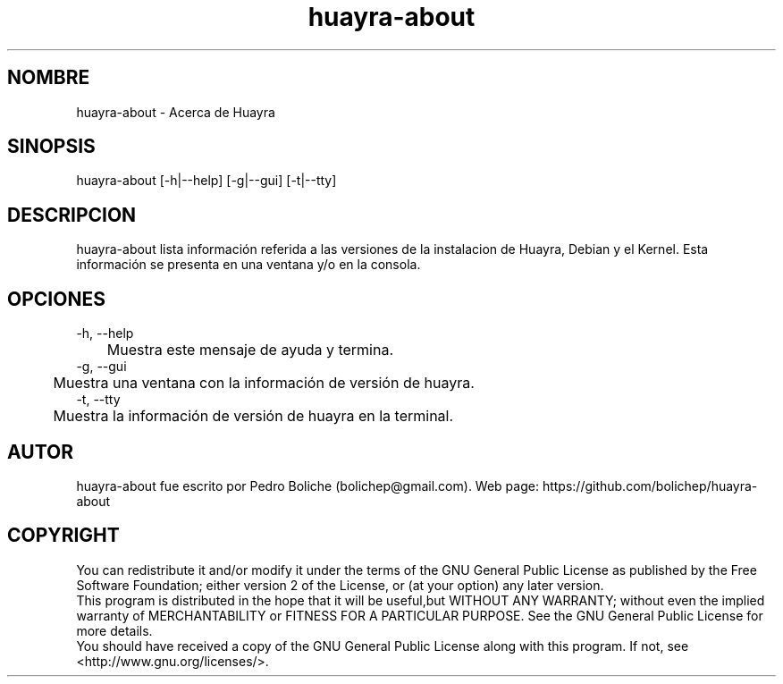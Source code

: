 .\" Manpage para huayra-about
.\" Contact bolichep@gmail.com
.TH huayra-about 1 "16 Mar 2015" "0.1" "huayra-about man page"
.SH NOMBRE
huayra-about \- Acerca de Huayra 
.SH SINOPSIS
huayra-about [-h|--help] [-g|--gui] [-t|--tty]
.SH DESCRIPCION
huayra-about lista información referida a las versiones de la instalacion de Huayra, Debian y el Kernel. Esta información se presenta en una ventana y/o en la consola.
.SH OPCIONES
.br
-h, --help
.br
	Muestra este mensaje de ayuda y termina.
.br
-g, --gui
.br
	Muestra una ventana con la información de versión de huayra.
.br
-t, --tty
.br
	Muestra la información de versión de huayra en la terminal.
.br
.SH AUTOR
huayra-about fue escrito por Pedro Boliche (bolichep@gmail.com). Web page: https://github.com/bolichep/huayra-about
.SH COPYRIGHT 
You can redistribute it and/or modify it under the terms of the GNU General Public License as published by the Free Software Foundation; either version 2 of the License, or (at your option) any later version.
.br
This program is distributed in the hope that it will be useful,but WITHOUT ANY WARRANTY; without even the implied warranty of MERCHANTABILITY or FITNESS FOR A PARTICULAR PURPOSE.  See the GNU General Public License for more details.
.br
You should have received a copy of the GNU General Public License along with this program.  If not, see <http://www.gnu.org/licenses/>.


